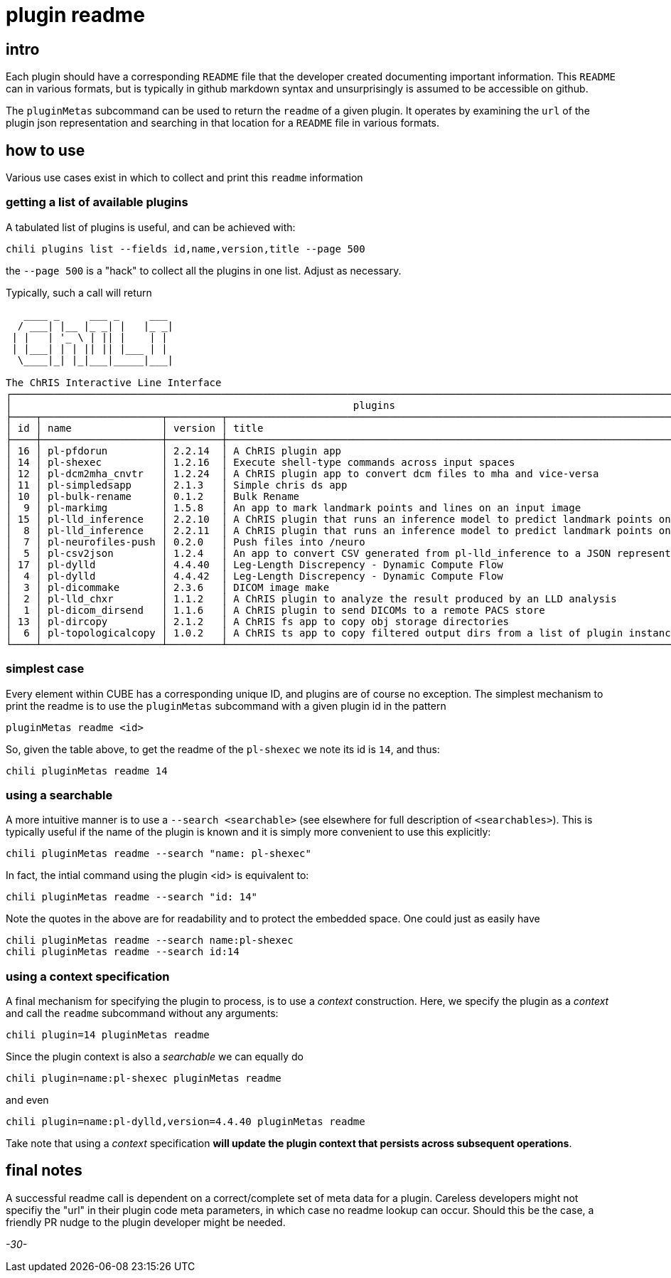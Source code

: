 = plugin readme 

== intro

Each plugin should have a corresponding `README` file that the developer created documenting important information. This `README` can in various formats, but is typically in github markdown syntax and unsurprisingly is assumed to be accessible on github.

The `pluginMetas` subcommand can be used to return the `readme` of a given plugin. It operates by examining the `url` of the plugin json representation and searching in that location for a `README` file in various formats.

== how to use

Various use cases exist in which to collect and print this `readme` information

=== getting a list of available plugins

A tabulated list of plugins is useful, and can be achieved with:

```
chili plugins list --fields id,name,version,title --page 500
```

the `--page 500` is a "hack" to collect all the plugins in one list. Adjust as necessary.

Typically, such a call will return

```
   ____ _     ___ _     ___ 
  / ___| |__ |_ _| |   |_ _|
 | |   | '_ \ | || |    | | 
 | |___| | | || || |___ | | 
  \____|_| |_|___|_____|___|
                            
The ChRIS Interactive Line Interface
┌──────────────────────────────────────────────────────────────────────────────────────────────────────────────────────────┐
│                                                         plugins                                                          │
├────┬────────────────────┬─────────┬──────────────────────────────────────────────────────────────────────────────────────┤
│ id │ name               │ version │ title                                                                                │
├────┼────────────────────┼─────────┼──────────────────────────────────────────────────────────────────────────────────────┤
│ 16 │ pl-pfdorun         │ 2.2.14  │ A ChRIS plugin app                                                                   │
│ 14 │ pl-shexec          │ 1.2.16  │ Execute shell-type commands across input spaces                                      │
│ 12 │ pl-dcm2mha_cnvtr   │ 1.2.24  │ A ChRIS plugin app to convert dcm files to mha and vice-versa                        │
│ 11 │ pl-simpledsapp     │ 2.1.3   │ Simple chris ds app                                                                  │
│ 10 │ pl-bulk-rename     │ 0.1.2   │ Bulk Rename                                                                          │
│  9 │ pl-markimg         │ 1.5.8   │ An app to mark landmark points and lines on an input image                           │
│ 15 │ pl-lld_inference   │ 2.2.10  │ A ChRIS plugin that runs an inference model to predict landmark points on leg images │
│  8 │ pl-lld_inference   │ 2.2.11  │ A ChRIS plugin that runs an inference model to predict landmark points on leg images │
│  7 │ pl-neurofiles-push │ 0.2.0   │ Push files into /neuro                                                               │
│  5 │ pl-csv2json        │ 1.2.4   │ An app to convert CSV generated from pl-lld_inference to a JSON representation       │
│ 17 │ pl-dylld           │ 4.4.40  │ Leg-Length Discrepency - Dynamic Compute Flow                                        │
│  4 │ pl-dylld           │ 4.4.42  │ Leg-Length Discrepency - Dynamic Compute Flow                                        │
│  3 │ pl-dicommake       │ 2.3.6   │ DICOM image make                                                                     │
│  2 │ pl-lld_chxr        │ 1.1.2   │ A ChRIS plugin to analyze the result produced by an LLD analysis                     │
│  1 │ pl-dicom_dirsend   │ 1.1.6   │ A ChRIS plugin to send DICOMs to a remote PACS store                                 │
│ 13 │ pl-dircopy         │ 2.1.2   │ A ChRIS fs app to copy obj storage directories                                       │
│  6 │ pl-topologicalcopy │ 1.0.2   │ A ChRIS ts app to copy filtered output dirs from a list of plugin instances          │
└────┴────────────────────┴─────────┴──────────────────────────────────────────────────────────────────────────────────────┘


```


=== simplest case

Every element within CUBE has a corresponding unique ID, and plugins are of course no exception. The simplest mechanism to print the readme is to use the `pluginMetas` subcommand with a given plugin id in the pattern

```
pluginMetas readme <id>
```

So, given the table above, to get the readme of the `pl-shexec` we note its id is `14`, and thus:

```
chili pluginMetas readme 14
```

=== using a searchable

A more intuitive manner is to use a `--search <searchable>` (see elsewhere for full description of `<searchables>`). This is typically useful if the name of the plugin is known and it is simply more convenient to use this explicitly:

```
chili pluginMetas readme --search "name: pl-shexec"
```

In fact, the intial command using the plugin <id> is equivalent to:

```
chili pluginMetas readme --search "id: 14"
```

Note the quotes in the above are for readability and to protect the embedded space. One could just as easily have


```
chili pluginMetas readme --search name:pl-shexec
chili pluginMetas readme --search id:14
```

=== using a context specification

A final mechanism for specifying the plugin to process, is to use a _context_ construction. Here, we specify the plugin as a _context_ and call the `readme` subcommand without any arguments:

```
chili plugin=14 pluginMetas readme
```

Since the plugin context is also a _searchable_ we can equally do

```
chili plugin=name:pl-shexec pluginMetas readme
```

and even

```
chili plugin=name:pl-dylld,version=4.4.40 pluginMetas readme
```

Take note that using a _context_ specification *will update the plugin context that persists across subsequent operations*.

== final notes

A successful readme call is dependent on a correct/complete set of meta data for a plugin. Careless developers might not specifiy the "url" in their plugin code meta parameters, in which case no readme lookup can occur. Should this be the case, a friendly PR nudge to the plugin developer might be needed.

_-30-_